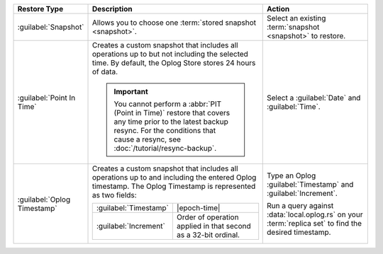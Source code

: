 .. list-table::
   :widths: 20 50 30
   :header-rows: 1

   * - Restore Type

     - Description

     - Action

   * - :guilabel:`Snapshot`

     - Allows you to choose one :term:`stored snapshot <snapshot>`.

     - Select an existing :term:`snapshot <snapshot>` to restore.

   * - :guilabel:`Point In Time`

     - Creates a custom snapshot that includes all operations up to but
       not including the selected time. By default, the Oplog Store
       stores 24 hours of data.

       .. example::

          If you select ``12:00``, the last operation in the restore is
          ``11:59:59`` or earlier.

       .. important::

          You cannot perform a :abbr:`PIT (Point in Time)` restore that
          covers any time prior to the latest backup resync. For the
          conditions that cause a resync, see
          :doc:`/tutorial/resync-backup`.

     - Select a :guilabel:`Date` and :guilabel:`Time`.

   * - :guilabel:`Oplog Timestamp`

     - Creates a custom snapshot that includes all operations up to and
       including the entered Oplog timestamp. The Oplog Timestamp is
       represented as two fields:

       .. list-table::
          :widths: 30 70

          * - :guilabel:`Timestamp`
            - |epoch-time|

          * - :guilabel:`Increment`
            - Order of operation applied in that second as a
              32-bit ordinal.

     - Type an Oplog :guilabel:`Timestamp` and :guilabel:`Increment`.

       Run a query against :data:`local.oplog.rs` on your
       :term:`replica set` to find the desired timestamp.
